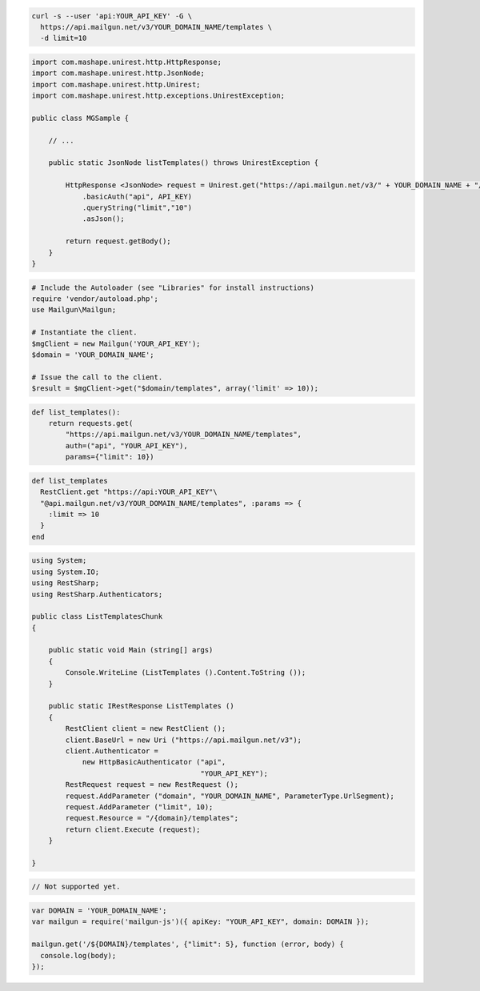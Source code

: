 .. code-block:: bash

  curl -s --user 'api:YOUR_API_KEY' -G \
    https://api.mailgun.net/v3/YOUR_DOMAIN_NAME/templates \
    -d limit=10

.. code-block:: java

 import com.mashape.unirest.http.HttpResponse;
 import com.mashape.unirest.http.JsonNode;
 import com.mashape.unirest.http.Unirest;
 import com.mashape.unirest.http.exceptions.UnirestException;
 
 public class MGSample {
 
     // ...
 
     public static JsonNode listTemplates() throws UnirestException {
 
         HttpResponse <JsonNode> request = Unirest.get("https://api.mailgun.net/v3/" + YOUR_DOMAIN_NAME + "/templates")
             .basicAuth("api", API_KEY)
             .queryString("limit","10")
             .asJson();
 
         return request.getBody();
     }
 }

.. code-block:: php

  # Include the Autoloader (see "Libraries" for install instructions)
  require 'vendor/autoload.php';
  use Mailgun\Mailgun;

  # Instantiate the client.
  $mgClient = new Mailgun('YOUR_API_KEY');
  $domain = 'YOUR_DOMAIN_NAME';
  
  # Issue the call to the client.
  $result = $mgClient->get("$domain/templates", array('limit' => 10));

.. code-block:: py

 def list_templates():
     return requests.get(
         "https://api.mailgun.net/v3/YOUR_DOMAIN_NAME/templates",
         auth=("api", "YOUR_API_KEY"),
         params={"limit": 10})

.. code-block:: rb

 def list_templates
   RestClient.get "https://api:YOUR_API_KEY"\
   "@api.mailgun.net/v3/YOUR_DOMAIN_NAME/templates", :params => {
     :limit => 10
   }
 end

.. code-block:: csharp

 using System;
 using System.IO;
 using RestSharp;
 using RestSharp.Authenticators;

 public class ListTemplatesChunk
 {

     public static void Main (string[] args)
     {
         Console.WriteLine (ListTemplates ().Content.ToString ());
     }

     public static IRestResponse ListTemplates ()
     {
         RestClient client = new RestClient ();
         client.BaseUrl = new Uri ("https://api.mailgun.net/v3");
         client.Authenticator =
             new HttpBasicAuthenticator ("api",
                                         "YOUR_API_KEY");
         RestRequest request = new RestRequest ();
         request.AddParameter ("domain", "YOUR_DOMAIN_NAME", ParameterType.UrlSegment);
         request.AddParameter ("limit", 10);
         request.Resource = "/{domain}/templates";
         return client.Execute (request);
     }

 }

.. code-block:: go

 // Not supported yet.

.. code-block:: js

 var DOMAIN = 'YOUR_DOMAIN_NAME';
 var mailgun = require('mailgun-js')({ apiKey: "YOUR_API_KEY", domain: DOMAIN });

 mailgun.get('/${DOMAIN}/templates', {"limit": 5}, function (error, body) {
   console.log(body);
 });

